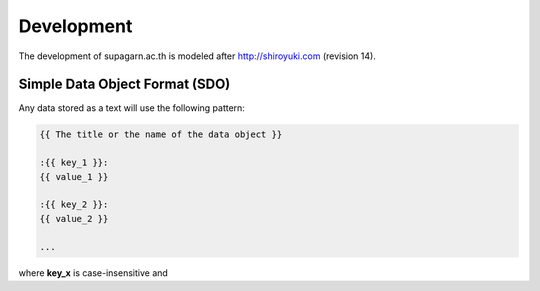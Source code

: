 Development
###########

The development of supagarn.ac.th is modeled after http://shiroyuki.com (revision 14).

Simple Data Object Format (SDO)
===============================

Any data stored as a text will use the following pattern:

.. code-block:: django

    {{ The title or the name of the data object }}

    :{{ key_1 }}:
    {{ value_1 }}

    :{{ key_2 }}:
    {{ value_2 }}

    ...

where **key_x** is case-insensitive and
